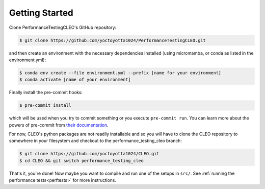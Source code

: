 .. _getstart:

Getting Started
===============

Clone PerformanceTestingCLEO's GitHub repository:

.. code-block:: console

  $ git clone https://github.com/yoctoyotta1024/PerformanceTestingCLEO.git

and then create an environment with the necessary dependencies installed (using micromamba, or
conda as listed in the environment.yml):

.. code-block:: console

  $ conda env create --file environment.yml --prefix [name for your environment]
  $ conda activate [name of your environment]

Finally install the pre-commit hooks:

.. code-block:: console

  $ pre-commit install

which will be used when you try to commit something or you execute ``pre-commit run``. You can learn
more about the powers of pre-commit from `their documentation <https://pre-commit.com>`_.

For now, CLEO's python packages are not readily installable and so you will have to clone the CLEO
repository to somewhere in your filesystem and checkout to the performance_testing_cleo branch:

.. code-block:: console

  $ git clone https://github.com/yoctoyotta1024/CLEO.git
  $ cd CLEO && git switch performance_testing_cleo


That's it, you're done! Now maybe you want to compile and run one of the setups in ``src/``.
See :ref:`running the performance tests<perftests>` for more instructions.
